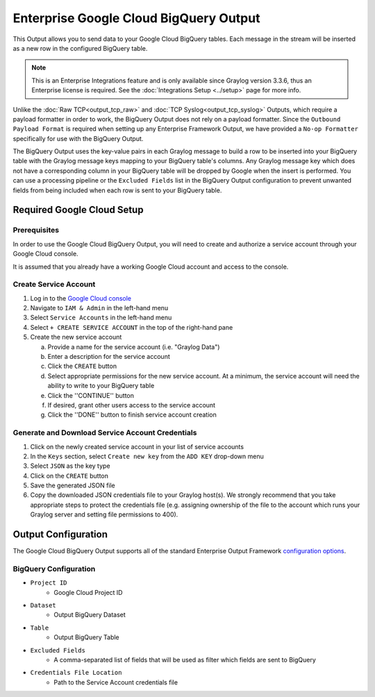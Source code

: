 .. _output_google_bigquery:

***************************************
Enterprise Google Cloud BigQuery Output
***************************************

This Output allows you to send data to your Google Cloud BigQuery tables.  Each message 
in the stream will be inserted as a new row in the configured BigQuery table.

.. note:: This is an Enterprise Integrations feature and is only available since Graylog 
          version 3.3.6, thus an Enterprise license is required. See the 
          :doc:`Integrations Setup <../setup>` page for more info.
          
Unlike the :doc:`Raw TCP<output_tcp_raw>` and :doc:`TCP Syslog<output_tcp_syslog>` Outputs, 
which require a payload formatter in order to work, the BigQuery Output does not rely on a 
payload formatter.  Since the ``Outbound Payload Format`` is required when setting up any 
Enterprise Framework Output, we have provided a ``No-op Formatter`` specifically for use 
with the BigQuery Output.

The BigQuery Output uses the key-value pairs in each Graylog message to build a row to 
be inserted into your BigQuery table with the Graylog message keys mapping to your 
BigQuery table's columns. Any Graylog message key which does not have a corresponding 
column in your BigQuery table will be dropped by Google when the insert is performed. 
You can use a processing pipeline or the ``Excluded Fields`` list in the BigQuery Output 
configuration to prevent unwanted fields from being included when each row is sent to
your BigQuery table.

Required Google Cloud Setup
---------------------------

Prerequisites
^^^^^^^^^^^^^

In order to use the Google Cloud BigQuery Output, you will need to create and authorize a 
service account through your Google Cloud console.

It is assumed that you already have a working Google Cloud account and access to the console.

Create Service Account
^^^^^^^^^^^^^^^^^^^^^^

1) Log in to the `Google Cloud console <https://console.cloud.google.com>`_
2) Navigate to ``IAM & Admin`` in the left-hand menu
3) Select ``Service Accounts`` in the left-hand menu
4) Select ``+ CREATE SERVICE ACCOUNT`` in the top of the right-hand pane
5) Create the new service account

   a) Provide a name for the service account (i.e. "Graylog Data")
   b) Enter a description for the service account
   c) Click the ``CREATE`` button
   d) Select appropriate permissions for the new service account.  At a minimum, the service 
      account will need the ability to write to your BigQuery table
   e) Click the ''CONTINUE'' button
   f) If desired, grant other users access to the service account
   g) Click the ''DONE'' button to finish service account creation

Generate and Download Service Account Credentials
^^^^^^^^^^^^^^^^^^^^^^^^^^^^^^^^^^^^^^^^^^^^^^^^^

1) Click on the newly created service account in your list of service accounts
2) In the ``Keys`` section, select ``Create new key`` from the ``ADD KEY`` drop-down menu
3) Select ``JSON`` as the key type
4) Click on the ``CREATE`` button
5) Save the generated JSON file
6) Copy the downloaded JSON credentials file to your Graylog host(s).  We strongly 
   recommend that you take appropriate steps to protect the credentials file (e.g.
   assigning ownership of the file to the account which runs your Graylog server and 
   setting file permissions to 400).
   
Output Configuration
--------------------

The Google Cloud BigQuery Output supports all of the standard Enterprise Output Framework 
`configuration options <../output_framework.html#general-configuration>`__.


BigQuery Configuration
^^^^^^^^^^^^^^^^^^^^^^

- ``Project ID``
   - Google Cloud Project ID
- ``Dataset``
   - Output BigQuery Dataset
- ``Table``
   - Output BigQuery Table
- ``Excluded Fields``
   - A comma-separated list of fields that will be used as filter which fields are sent to BigQuery
- ``Credentials File Location``
   - Path to the Service Account credentials file

